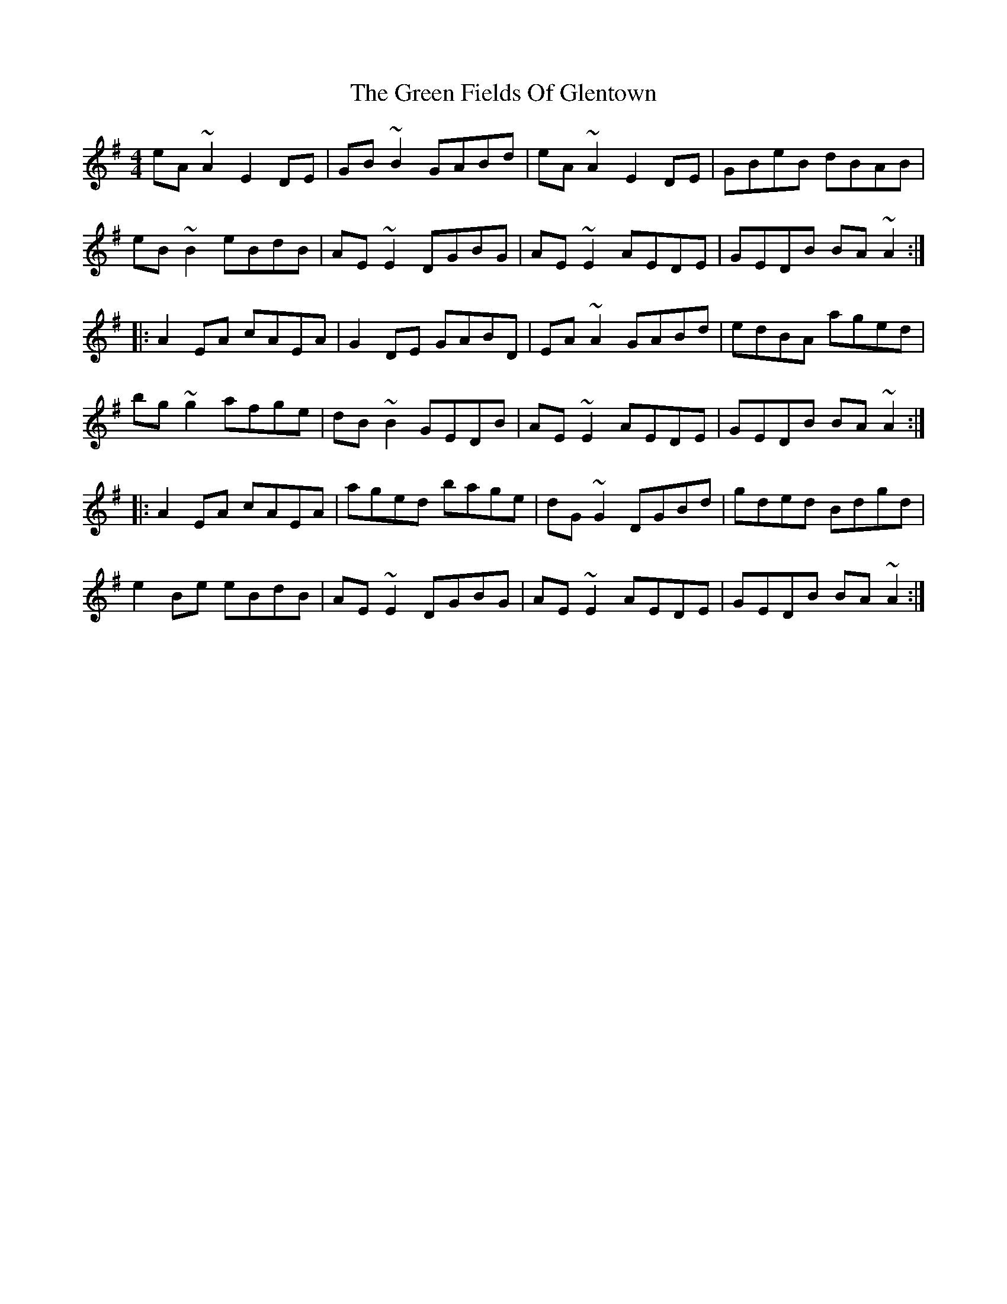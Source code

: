 X: 16068
T: Green Fields Of Glentown, The
R: reel
M: 4/4
K: Adorian
eA~A2 E2DE|GB~B2 GABd|eA~A2 E2DE|GBeB dBAB|
eB~B2 eBdB|AE~E2 DGBG|AE~E2 AEDE|GEDB BA~A2:|
|:A2EA cAEA|G2DE GABD|EA~A2 GABd|edBA aged|
bg~g2 afge|dB~B2 GEDB|AE~E2 AEDE|GEDB BA~A2:|
|:A2EA cAEA|aged bage|dG~G2 DGBd|gded Bdgd|
e2Be eBdB|AE~E2 DGBG|AE~E2 AEDE|GEDB BA~A2:|

